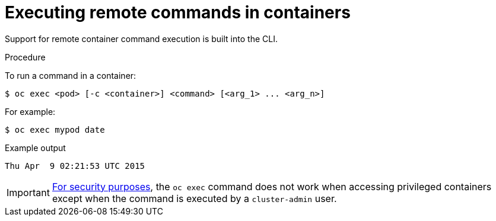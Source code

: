 // Module included in the following assemblies:
//
// * nodes/nodes-containers-remote-commands.adoc

[id="nodes-containers-remote-commands-about_{context}"]
= Executing remote commands in containers

[role="_abstract"]
Support for remote container command execution is built into the CLI.

.Procedure

To run a command in a container:

[source,terminal]
----
$ oc exec <pod> [-c <container>] <command> [<arg_1> ... <arg_n>]
----

For example:

[source,terminal]
----
$ oc exec mypod date
----

.Example output
[source,terminal]
----
Thu Apr  9 02:21:53 UTC 2015
----

[IMPORTANT]
====
link:https://access.redhat.com/errata/RHSA-2015:1650[For security purposes], the
`oc exec` command does not work when accessing privileged containers except when
the command is executed by a `cluster-admin` user.
====
